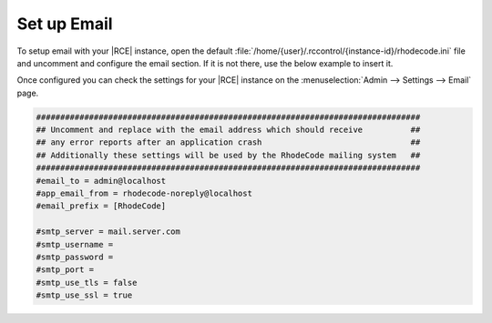 .. _set-up-mail:

Set up Email
------------

To setup email with your |RCE| instance, open the default
:file:`/home/{user}/.rccontrol/{instance-id}/rhodecode.ini`
file and uncomment and configure the email section. If it is not there,
use the below example to insert it.

Once configured you can check the settings for your |RCE| instance on the
:menuselection:`Admin --> Settings --> Email` page.

.. code-block:: ini

    ################################################################################
    ## Uncomment and replace with the email address which should receive          ##
    ## any error reports after an application crash                               ##
    ## Additionally these settings will be used by the RhodeCode mailing system   ##
    ################################################################################
    #email_to = admin@localhost
    #app_email_from = rhodecode-noreply@localhost
    #email_prefix = [RhodeCode]

    #smtp_server = mail.server.com
    #smtp_username =
    #smtp_password =
    #smtp_port =
    #smtp_use_tls = false
    #smtp_use_ssl = true
